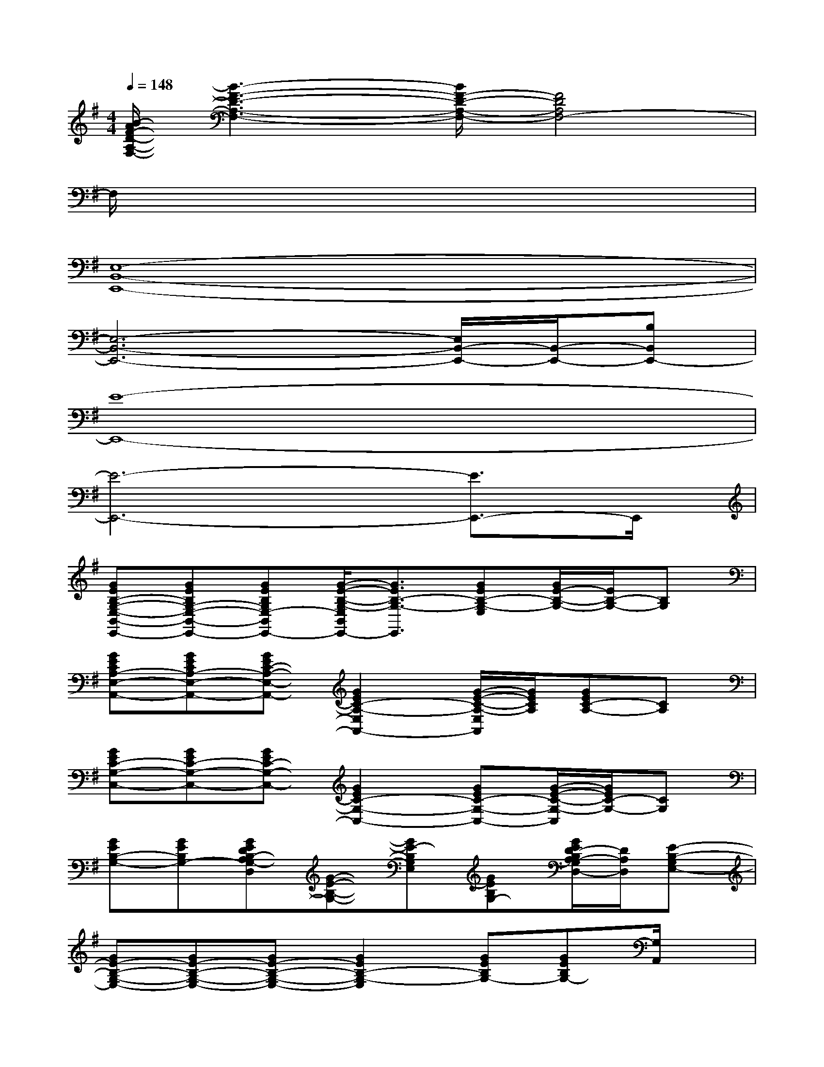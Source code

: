 X:1
T:
M:4/4
L:1/8
Q:1/4=148
K:G%1sharps
V:1
[B/2-A/2F/2-D/2-A,/2-F,/2-][B3-F3-D3-A,3-F,3-][B/2F/2-D/2-A,/2-F,/2-][F4D4A,4F,4-]|
F,/2x6x3/2|
[E,8-B,,8-E,,8-]|
[E,6-B,,6-E,,6-][E,/2B,,/2-E,,/2-][B,,/2-E,,/2-][B,B,,E,,-]|
[E8-E,,8-]|
[E6-E,,6-][E3/2E,,3/2-]E,,/2|
[GEB,-G,-E,-B,,-E,,-][GEB,G,-E,-B,,-E,,-][GEB,G,E,-B,,E,,-][G/2-E/2-B,/2-G,/2-E,/2B,,/2E,,/2-][G3/2E3/2B,3/2-G,3/2-E,,3/2][GEB,-G,-E,][G/2E/2-B,/2-G,/2-][E/2B,/2-G,/2-][B,G,]|
[GECA,-E,-A,,-][GECA,-E,-A,,-][GEC-A,-E,-A,,-][G2E2C2-A,2-E,2A,,2-][G/2-E/2-C/2-A,/2-E,/2A,,/2][G/2E/2C/2A,/2][GEC-A,-][CA,]|
[GEC-G,-C,-][GEC-G,-C,-][GEC-G,-C,-][G2E2C2-G,2-C,2-][GEC-G,-C,-][G/2-E/2-C/2-G,/2-C,/2][G/2E/2C/2-G,/2-][CG,]|
[GEB,-G,-][GEB,G,-][GEDB,-A,G,-D,][G-E-B,-G,-][GE-B,G,E,][GEB,G,-][G/2E/2D/2-B,/2A,/2-G,/2D,/2-][D/2A,/2D,/2][E-B,-G,E,-]|
[GE-B,-G,-E,-][GE-B,-G,-E,-][GE-B,-G,-E,-][G2E2B,2-G,2-E,2][GEB,G,-][GEB,G,-][G,/2A,,/2]x/2|
[GE-CA,-E,-A,,-][GE-A,-E,-A,,-][GE-C-A,-E,-A,,-][G2E2-C2-A,2-E,2-A,,2-][GE-CA,E,A,,-][GECA,A,,]x|
[GEC-G,-C,-][GE-C-G,-C,-][GE-C-G,-C,-][G2E2C2-G,2-C,2-][GEC-G,-C,-][G/2-E/2-C/2-G,/2-C,/2][G/2E/2C/2-G,/2-][CG,]|
[GE-B,-G,-E,-B,,-E,,-][GE-B,-G,-E,-B,,-E,,-][GE-B,-G,E,-B,,-E,,-][G-E-B,-G,-E,B,,E,,-][G/2-E/2-B,/2-G,/2-E,,/2][G/2E/2B,/2-G,/2-][GEB,G,][G-E-DB,-G,-][G-EDB,G,]|
[G-EDB,-G,-][GEB,G,-][GFE^CB,-G,][G2E2B,2-G,2-][G/2-E/2-B,/2-G,/2][G/2E/2B,/2][GE-DB,-A,-G,-][G/2E/2-B,/2-A,/2G,/2][E/2-B,/2-]|
[BGE-B,-G,-][B-GE-B,-G,-][B/2G/2-E/2-B,/2-G,/2-][G/2E/2-B,/2-G,/2][B3/2G3/2-E3/2-B,3/2-G,3/2-][G/2E/2B,/2-G,/2-][GEB,G,][GEB,G,-]G,/2x/2